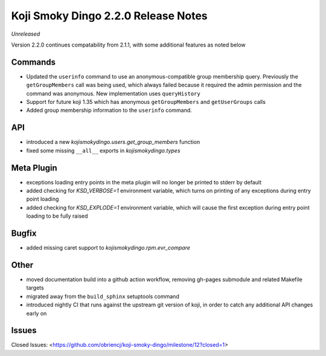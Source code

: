 Koji Smoky Dingo 2.2.0 Release Notes
====================================

*Unreleased*

Version 2.2.0 continues compatability from 2.1.1, with some additional
features as noted below


Commands
--------

* Updated the ``userinfo`` command to use an anonymous-compatible
  group membership query. Previously the ``getGroupMembers`` call was
  being used, which always failed because it required the admin
  permission and the command was anonymous. New implementation uses
  ``queryHistory``
* Support for future koji 1.35 which has anonymous ``getGroupMembers``
  and ``getUserGroups`` calls
* Added group membership information to the ``userinfo`` command.


API
---

* introduced a new `kojismokydingo.users.get_group_members` function
* fixed some missing ``__all__`` exports in `kojismokydingo.types`


Meta Plugin
-----------

* exceptions loading entry points in the meta plugin will no longer be
  printed to stderr by default
* added checking for `KSD_VERBOSE=1` environment variable, which turns
  on printing of any exceptions during entry point loading
* added checking for `KSD_EXPLODE=1` environment variable, which will
  cause the first exception during entry point loading to be fully
  raised


Bugfix
------

* added missing caret support to `kojismokydingo.rpm.evr_compare`


Other
-----

* moved documentation build into a github action workflow, removing
  gh-pages submodule and related Makefile targets
* migrated away from the ``build_sphinx`` setuptools command
* introduced nightly CI that runs against the upstream git version of
  koji, in order to catch any additional API changes early on


Issues
------

Closed Issues:
<https://github.com/obriencj/koji-smoky-dingo/milestone/12?closed=1>
